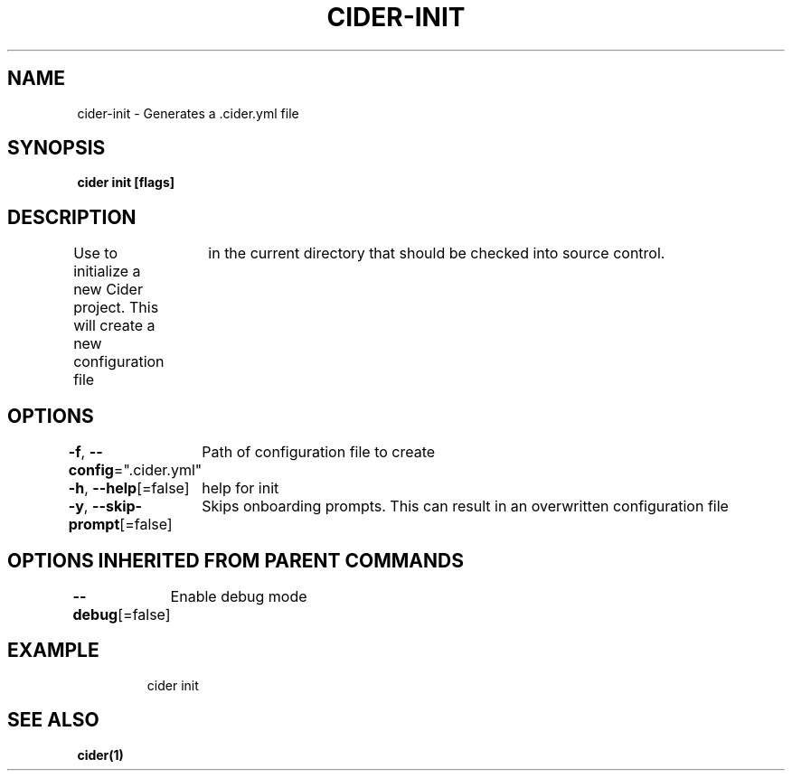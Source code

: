 .nh
.TH "CIDER\-INIT" "1" "Nov 2020" "Auto generated by spf13/cobra" ""

.SH NAME
.PP
cider\-init \- Generates a .cider.yml file


.SH SYNOPSIS
.PP
\fBcider init [flags]\fP


.SH DESCRIPTION
.PP
Use to initialize a new Cider project. This will create a new configuration file
		in the current directory that should be checked into source control.


.SH OPTIONS
.PP
\fB\-f\fP, \fB\-\-config\fP=".cider.yml"
	Path of configuration file to create

.PP
\fB\-h\fP, \fB\-\-help\fP[=false]
	help for init

.PP
\fB\-y\fP, \fB\-\-skip\-prompt\fP[=false]
	Skips onboarding prompts. This can result in an overwritten configuration file


.SH OPTIONS INHERITED FROM PARENT COMMANDS
.PP
\fB\-\-debug\fP[=false]
	Enable debug mode


.SH EXAMPLE
.PP
.RS

.nf
cider init

.fi
.RE


.SH SEE ALSO
.PP
\fBcider(1)\fP
